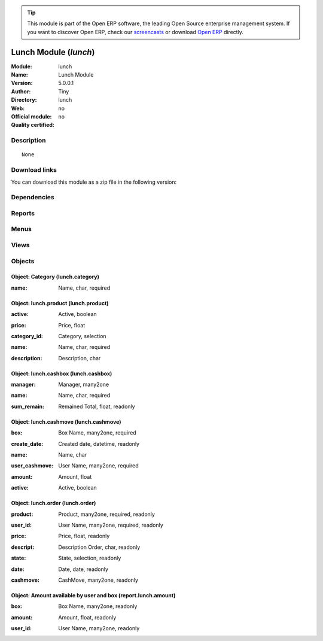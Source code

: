 
.. i18n: .. module:: lunch
.. i18n:     :synopsis: Lunch Module 
.. i18n:     :noindex:
.. i18n: .. 

.. module:: lunch
    :synopsis: Lunch Module 
    :noindex:
.. 

.. i18n: .. raw:: html
.. i18n: 
.. i18n:       <br />
.. i18n:     <link rel="stylesheet" href="../_static/hide_objects_in_sidebar.css" type="text/css" />

.. raw:: html

      <br />
    <link rel="stylesheet" href="../_static/hide_objects_in_sidebar.css" type="text/css" />

.. i18n: .. tip:: This module is part of the Open ERP software, the leading Open Source 
.. i18n:   enterprise management system. If you want to discover Open ERP, check our 
.. i18n:   `screencasts <http://openerp.tv>`_ or download 
.. i18n:   `Open ERP <http://openerp.com>`_ directly.

.. tip:: This module is part of the Open ERP software, the leading Open Source 
  enterprise management system. If you want to discover Open ERP, check our 
  `screencasts <http://openerp.tv>`_ or download 
  `Open ERP <http://openerp.com>`_ directly.

.. i18n: .. raw:: html
.. i18n: 
.. i18n:     <div class="js-kit-rating" title="" permalink="" standalone="yes" path="/lunch"></div>
.. i18n:     <script src="http://js-kit.com/ratings.js"></script>

.. raw:: html

    <div class="js-kit-rating" title="" permalink="" standalone="yes" path="/lunch"></div>
    <script src="http://js-kit.com/ratings.js"></script>

.. i18n: Lunch Module (*lunch*)
.. i18n: ======================
.. i18n: :Module: lunch
.. i18n: :Name: Lunch Module
.. i18n: :Version: 5.0.0.1
.. i18n: :Author: Tiny
.. i18n: :Directory: lunch
.. i18n: :Web: 
.. i18n: :Official module: no
.. i18n: :Quality certified: no

Lunch Module (*lunch*)
======================
:Module: lunch
:Name: Lunch Module
:Version: 5.0.0.1
:Author: Tiny
:Directory: lunch
:Web: 
:Official module: no
:Quality certified: no

.. i18n: Description
.. i18n: -----------

Description
-----------

.. i18n: ::
.. i18n: 
.. i18n:   None

::

  None

.. i18n: Download links
.. i18n: --------------

Download links
--------------

.. i18n: You can download this module as a zip file in the following version:

You can download this module as a zip file in the following version:

.. i18n:   * `trunk <http://www.openerp.com/download/modules/trunk/lunch.zip>`_

  * `trunk <http://www.openerp.com/download/modules/trunk/lunch.zip>`_

.. i18n: Dependencies
.. i18n: ------------

Dependencies
------------

.. i18n:  * :mod:`base`

 * :mod:`base`

.. i18n: Reports
.. i18n: -------

Reports
-------

.. i18n:  * Print Order

 * Print Order

.. i18n: Menus
.. i18n: -------

Menus
-------

.. i18n:  * Tools
.. i18n:  * Tools/Lunch
.. i18n:  * Tools/Lunch/Configuration
.. i18n:  * Tools/Lunch/Make order
.. i18n:  * Tools/Lunch/Make order/Order of the day
.. i18n:  * Tools/Lunch/Configuration/CashBox
.. i18n:  * Tools/Lunch/Cash Moves
.. i18n:  * Tools/Lunch/Configuration/Products
.. i18n:  * Tools/Lunch/Configuration/Products/Category of product
.. i18n:  * Tools/Lunch/Box Amount by User

 * Tools
 * Tools/Lunch
 * Tools/Lunch/Configuration
 * Tools/Lunch/Make order
 * Tools/Lunch/Make order/Order of the day
 * Tools/Lunch/Configuration/CashBox
 * Tools/Lunch/Cash Moves
 * Tools/Lunch/Configuration/Products
 * Tools/Lunch/Configuration/Products/Category of product
 * Tools/Lunch/Box Amount by User

.. i18n: Views
.. i18n: -----

Views
-----

.. i18n:  * Order (form)
.. i18n:  * Order (tree)
.. i18n:  * CashBox (form)
.. i18n:  * CashBox (tree)
.. i18n:  * CashMove (form)
.. i18n:  * CashMove (tree)
.. i18n:  *  Category of product  (form)
.. i18n:  * Category (tree)
.. i18n:  * Products (form)
.. i18n:  * Products (tree)
.. i18n:  * Lunch amount (tree)
.. i18n:  * Lunch amount (form)

 * Order (form)
 * Order (tree)
 * CashBox (form)
 * CashBox (tree)
 * CashMove (form)
 * CashMove (tree)
 *  Category of product  (form)
 * Category (tree)
 * Products (form)
 * Products (tree)
 * Lunch amount (tree)
 * Lunch amount (form)

.. i18n: Objects
.. i18n: -------

Objects
-------

.. i18n: Object: Category (lunch.category)
.. i18n: #################################

Object: Category (lunch.category)
#################################

.. i18n: :name: Name, char, required

:name: Name, char, required

.. i18n: Object: lunch.product (lunch.product)
.. i18n: #####################################

Object: lunch.product (lunch.product)
#####################################

.. i18n: :active: Active, boolean

:active: Active, boolean

.. i18n: :price: Price, float

:price: Price, float

.. i18n: :category_id: Category, selection

:category_id: Category, selection

.. i18n: :name: Name, char, required

:name: Name, char, required

.. i18n: :description: Description, char

:description: Description, char

.. i18n: Object: lunch.cashbox (lunch.cashbox)
.. i18n: #####################################

Object: lunch.cashbox (lunch.cashbox)
#####################################

.. i18n: :manager: Manager, many2one

:manager: Manager, many2one

.. i18n: :name: Name, char, required

:name: Name, char, required

.. i18n: :sum_remain: Remained Total, float, readonly

:sum_remain: Remained Total, float, readonly

.. i18n: Object: lunch.cashmove (lunch.cashmove)
.. i18n: #######################################

Object: lunch.cashmove (lunch.cashmove)
#######################################

.. i18n: :box: Box Name, many2one, required

:box: Box Name, many2one, required

.. i18n: :create_date: Created date, datetime, readonly

:create_date: Created date, datetime, readonly

.. i18n: :name: Name, char

:name: Name, char

.. i18n: :user_cashmove: User Name, many2one, required

:user_cashmove: User Name, many2one, required

.. i18n: :amount: Amount, float

:amount: Amount, float

.. i18n: :active: Active, boolean

:active: Active, boolean

.. i18n: Object: lunch.order (lunch.order)
.. i18n: #################################

Object: lunch.order (lunch.order)
#################################

.. i18n: :product: Product, many2one, required, readonly

:product: Product, many2one, required, readonly

.. i18n: :user_id: User Name, many2one, required, readonly

:user_id: User Name, many2one, required, readonly

.. i18n: :price: Price, float, readonly

:price: Price, float, readonly

.. i18n: :descript: Description Order, char, readonly

:descript: Description Order, char, readonly

.. i18n: :state: State, selection, readonly

:state: State, selection, readonly

.. i18n: :date: Date, date, readonly

:date: Date, date, readonly

.. i18n: :cashmove: CashMove, many2one, readonly

:cashmove: CashMove, many2one, readonly

.. i18n: Object: Amount available by user and box (report.lunch.amount)
.. i18n: ##############################################################

Object: Amount available by user and box (report.lunch.amount)
##############################################################

.. i18n: :box: Box Name, many2one, readonly

:box: Box Name, many2one, readonly

.. i18n: :amount: Amount, float, readonly

:amount: Amount, float, readonly

.. i18n: :user_id: User Name, many2one, readonly

:user_id: User Name, many2one, readonly
